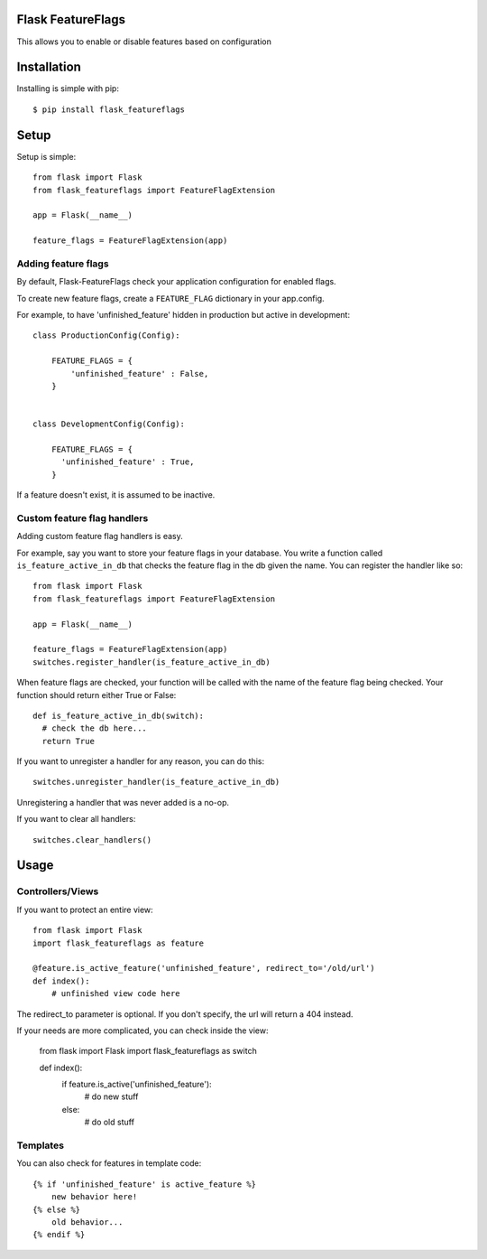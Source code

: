 Flask FeatureFlags
===================

This allows you to enable or disable features based on configuration


Installation
============

Installing is simple with pip::

    $ pip install flask_featureflags


Setup
=====

Setup is simple::

    from flask import Flask
    from flask_featureflags import FeatureFlagExtension

    app = Flask(__name__)

    feature_flags = FeatureFlagExtension(app)


Adding feature flags
--------------------

By default, Flask-FeatureFlags check your application configuration for enabled flags.

To create new feature flags, create a ``FEATURE_FLAG`` dictionary in your app.config.

For example, to have 'unfinished_feature' hidden in production but active in development::

    class ProductionConfig(Config):

        FEATURE_FLAGS = {
            'unfinished_feature' : False,
        }


    class DevelopmentConfig(Config):

        FEATURE_FLAGS = {
          'unfinished_feature' : True,
        }

If a feature doesn't exist, it is assumed to be inactive.

Custom feature flag handlers
----------------------------

Adding custom feature flag handlers is easy.

For example, say you want to store your feature flags in your database. You write a function called ``is_feature_active_in_db`` that
checks the feature flag in the db given the name. You can register the handler like so::

    from flask import Flask
    from flask_featureflags import FeatureFlagExtension

    app = Flask(__name__)

    feature_flags = FeatureFlagExtension(app)
    switches.register_handler(is_feature_active_in_db)

When feature flags are checked, your function will be called with the name of the feature flag being checked. Your function should return either True or False::

    def is_feature_active_in_db(switch):
      # check the db here...
      return True

If you want to unregister a handler for any reason, you can do this::

    switches.unregister_handler(is_feature_active_in_db)

Unregistering a handler that was never added is a no-op.

If you want to clear all handlers::

    switches.clear_handlers()

Usage
=====

Controllers/Views
-----------------

If you want to protect an entire view::

    from flask import Flask
    import flask_featureflags as feature

    @feature.is_active_feature('unfinished_feature', redirect_to='/old/url')
    def index():
        # unfinished view code here

The redirect_to parameter is optional. If you don't specify, the url will return a 404 instead.

If your needs are more complicated, you can check inside the view:

    from flask import Flask
    import flask_featureflags as switch

    def index():
        if feature.is_active('unfinished_feature'):
            # do new stuff
        else:
            # do old stuff

Templates
---------

You can also check for features in template code::

    {% if 'unfinished_feature' is active_feature %}
        new behavior here!
    {% else %}
        old behavior...
    {% endif %}
